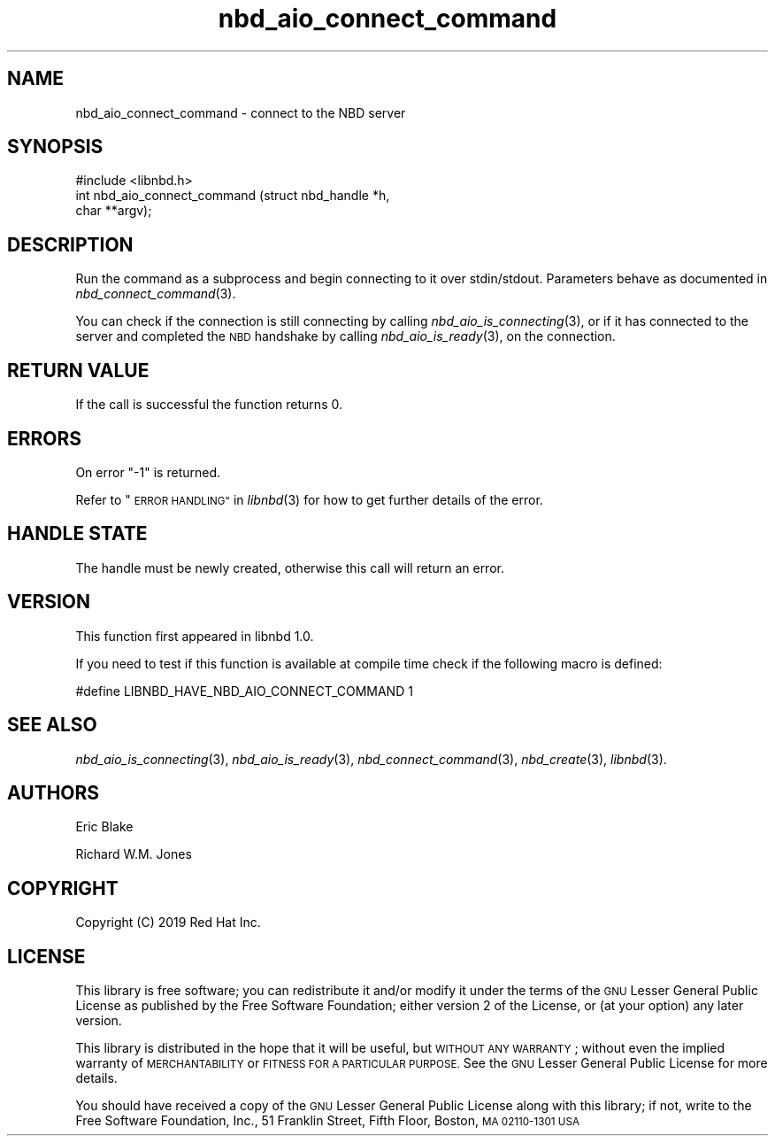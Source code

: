 .\" Automatically generated by Podwrapper::Man 1.3.7 (Pod::Simple 3.35)
.\"
.\" Standard preamble:
.\" ========================================================================
.de Sp \" Vertical space (when we can't use .PP)
.if t .sp .5v
.if n .sp
..
.de Vb \" Begin verbatim text
.ft CW
.nf
.ne \\$1
..
.de Ve \" End verbatim text
.ft R
.fi
..
.\" Set up some character translations and predefined strings.  \*(-- will
.\" give an unbreakable dash, \*(PI will give pi, \*(L" will give a left
.\" double quote, and \*(R" will give a right double quote.  \*(C+ will
.\" give a nicer C++.  Capital omega is used to do unbreakable dashes and
.\" therefore won't be available.  \*(C` and \*(C' expand to `' in nroff,
.\" nothing in troff, for use with C<>.
.tr \(*W-
.ds C+ C\v'-.1v'\h'-1p'\s-2+\h'-1p'+\s0\v'.1v'\h'-1p'
.ie n \{\
.    ds -- \(*W-
.    ds PI pi
.    if (\n(.H=4u)&(1m=24u) .ds -- \(*W\h'-12u'\(*W\h'-12u'-\" diablo 10 pitch
.    if (\n(.H=4u)&(1m=20u) .ds -- \(*W\h'-12u'\(*W\h'-8u'-\"  diablo 12 pitch
.    ds L" ""
.    ds R" ""
.    ds C` ""
.    ds C' ""
'br\}
.el\{\
.    ds -- \|\(em\|
.    ds PI \(*p
.    ds L" ``
.    ds R" ''
.    ds C`
.    ds C'
'br\}
.\"
.\" Escape single quotes in literal strings from groff's Unicode transform.
.ie \n(.g .ds Aq \(aq
.el       .ds Aq '
.\"
.\" If the F register is >0, we'll generate index entries on stderr for
.\" titles (.TH), headers (.SH), subsections (.SS), items (.Ip), and index
.\" entries marked with X<> in POD.  Of course, you'll have to process the
.\" output yourself in some meaningful fashion.
.\"
.\" Avoid warning from groff about undefined register 'F'.
.de IX
..
.if !\nF .nr F 0
.if \nF>0 \{\
.    de IX
.    tm Index:\\$1\t\\n%\t"\\$2"
..
.    if !\nF==2 \{\
.        nr % 0
.        nr F 2
.    \}
.\}
.\" ========================================================================
.\"
.IX Title "nbd_aio_connect_command 3"
.TH nbd_aio_connect_command 3 "2020-06-10" "libnbd-1.3.7" "LIBNBD"
.\" For nroff, turn off justification.  Always turn off hyphenation; it makes
.\" way too many mistakes in technical documents.
.if n .ad l
.nh
.SH "NAME"
nbd_aio_connect_command \- connect to the NBD server
.SH "SYNOPSIS"
.IX Header "SYNOPSIS"
.Vb 1
\& #include <libnbd.h>
\&
\& int nbd_aio_connect_command (struct nbd_handle *h,
\&                              char **argv);
.Ve
.SH "DESCRIPTION"
.IX Header "DESCRIPTION"
Run the command as a subprocess and begin connecting to it over
stdin/stdout.  Parameters behave as documented in
\&\fInbd_connect_command\fR\|(3).
.PP
You can check if the connection is still connecting by calling
\&\fInbd_aio_is_connecting\fR\|(3), or if it has connected to the server
and completed the \s-1NBD\s0 handshake by calling \fInbd_aio_is_ready\fR\|(3),
on the connection.
.SH "RETURN VALUE"
.IX Header "RETURN VALUE"
If the call is successful the function returns \f(CW0\fR.
.SH "ERRORS"
.IX Header "ERRORS"
On error \f(CW\*(C`\-1\*(C'\fR is returned.
.PP
Refer to \*(L"\s-1ERROR HANDLING\*(R"\s0 in \fIlibnbd\fR\|(3)
for how to get further details of the error.
.SH "HANDLE STATE"
.IX Header "HANDLE STATE"
The handle must be
newly created,
otherwise this call will return an error.
.SH "VERSION"
.IX Header "VERSION"
This function first appeared in libnbd 1.0.
.PP
If you need to test if this function is available at compile time
check if the following macro is defined:
.PP
.Vb 1
\& #define LIBNBD_HAVE_NBD_AIO_CONNECT_COMMAND 1
.Ve
.SH "SEE ALSO"
.IX Header "SEE ALSO"
\&\fInbd_aio_is_connecting\fR\|(3),
\&\fInbd_aio_is_ready\fR\|(3),
\&\fInbd_connect_command\fR\|(3),
\&\fInbd_create\fR\|(3),
\&\fIlibnbd\fR\|(3).
.SH "AUTHORS"
.IX Header "AUTHORS"
Eric Blake
.PP
Richard W.M. Jones
.SH "COPYRIGHT"
.IX Header "COPYRIGHT"
Copyright (C) 2019 Red Hat Inc.
.SH "LICENSE"
.IX Header "LICENSE"
This library is free software; you can redistribute it and/or
modify it under the terms of the \s-1GNU\s0 Lesser General Public
License as published by the Free Software Foundation; either
version 2 of the License, or (at your option) any later version.
.PP
This library is distributed in the hope that it will be useful,
but \s-1WITHOUT ANY WARRANTY\s0; without even the implied warranty of
\&\s-1MERCHANTABILITY\s0 or \s-1FITNESS FOR A PARTICULAR PURPOSE.\s0  See the \s-1GNU\s0
Lesser General Public License for more details.
.PP
You should have received a copy of the \s-1GNU\s0 Lesser General Public
License along with this library; if not, write to the Free Software
Foundation, Inc., 51 Franklin Street, Fifth Floor, Boston, \s-1MA 02110\-1301 USA\s0

